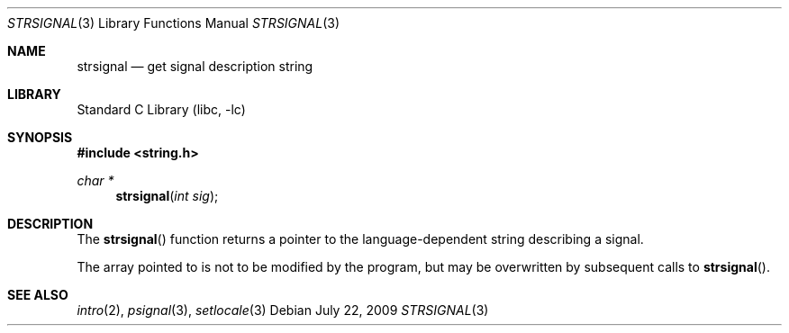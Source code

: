 .\" Copyright (c) 1980, 1991 Regents of the University of California.
.\" All rights reserved.
.\"
.\" This code is derived from software contributed to Berkeley by
.\" the American National Standards Committee X3, on Information
.\" Processing Systems.
.\"
.\" Redistribution and use in source and binary forms, with or without
.\" modification, are permitted provided that the following conditions
.\" are met:
.\" 1. Redistributions of source code must retain the above copyright
.\"    notice, this list of conditions and the following disclaimer.
.\" 2. Redistributions in binary form must reproduce the above copyright
.\"    notice, this list of conditions and the following disclaimer in the
.\"    documentation and/or other materials provided with the distribution.
.\" 3. Neither the name of the University nor the names of its contributors
.\"    may be used to endorse or promote products derived from this software
.\"    without specific prior written permission.
.\"
.\" THIS SOFTWARE IS PROVIDED BY THE REGENTS AND CONTRIBUTORS ``AS IS'' AND
.\" ANY EXPRESS OR IMPLIED WARRANTIES, INCLUDING, BUT NOT LIMITED TO, THE
.\" IMPLIED WARRANTIES OF MERCHANTABILITY AND FITNESS FOR A PARTICULAR PURPOSE
.\" ARE DISCLAIMED.  IN NO EVENT SHALL THE REGENTS OR CONTRIBUTORS BE LIABLE
.\" FOR ANY DIRECT, INDIRECT, INCIDENTAL, SPECIAL, EXEMPLARY, OR CONSEQUENTIAL
.\" DAMAGES (INCLUDING, BUT NOT LIMITED TO, PROCUREMENT OF SUBSTITUTE GOODS
.\" OR SERVICES; LOSS OF USE, DATA, OR PROFITS; OR BUSINESS INTERRUPTION)
.\" HOWEVER CAUSED AND ON ANY THEORY OF LIABILITY, WHETHER IN CONTRACT, STRICT
.\" LIABILITY, OR TORT (INCLUDING NEGLIGENCE OR OTHERWISE) ARISING IN ANY WAY
.\" OUT OF THE USE OF THIS SOFTWARE, EVEN IF ADVISED OF THE POSSIBILITY OF
.\" SUCH DAMAGE.
.\"
.\"     from: @(#)strerror.3	6.9 (Berkeley) 6/29/91
.\"	strsignal.3,v 1.10 2009/07/22 19:48:27 kleink Exp
.\"
.Dd July 22, 2009
.Dt STRSIGNAL 3
.Os
.Sh NAME
.Nm strsignal
.Nd get signal description string
.Sh LIBRARY
.Lb libc
.Sh SYNOPSIS
.In string.h
.Ft char *
.Fn strsignal "int sig"
.Sh DESCRIPTION
The
.Fn strsignal
function returns a pointer to the language-dependent string describing
a signal.
.Pp
The array pointed to is not to be modified by the program, but may be
overwritten by subsequent calls to
.Fn strsignal .
.Sh SEE ALSO
.Xr intro 2 ,
.Xr psignal 3 ,
.Xr setlocale 3
.\" .Sh STANDARDS
.\" The
.\" .Fn strsignal
.\" function conforms to
.\" .St -p1003.1-2008 .
